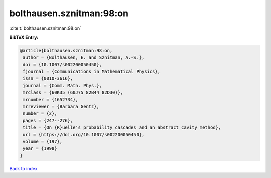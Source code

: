 bolthausen.sznitman:98:on
=========================

:cite:t:`bolthausen.sznitman:98:on`

**BibTeX Entry:**

.. code-block:: bibtex

   @article{bolthausen.sznitman:98:on,
    author = {Bolthausen, E. and Sznitman, A.-S.},
    doi = {10.1007/s002200050450},
    fjournal = {Communications in Mathematical Physics},
    issn = {0010-3616},
    journal = {Comm. Math. Phys.},
    mrclass = {60K35 (60J75 82B44 82D30)},
    mrnumber = {1652734},
    mrreviewer = {Barbara Gentz},
    number = {2},
    pages = {247--276},
    title = {On {R}uelle's probability cascades and an abstract cavity method},
    url = {https://doi.org/10.1007/s002200050450},
    volume = {197},
    year = {1998}
   }

`Back to index <../By-Cite-Keys.rst>`_
